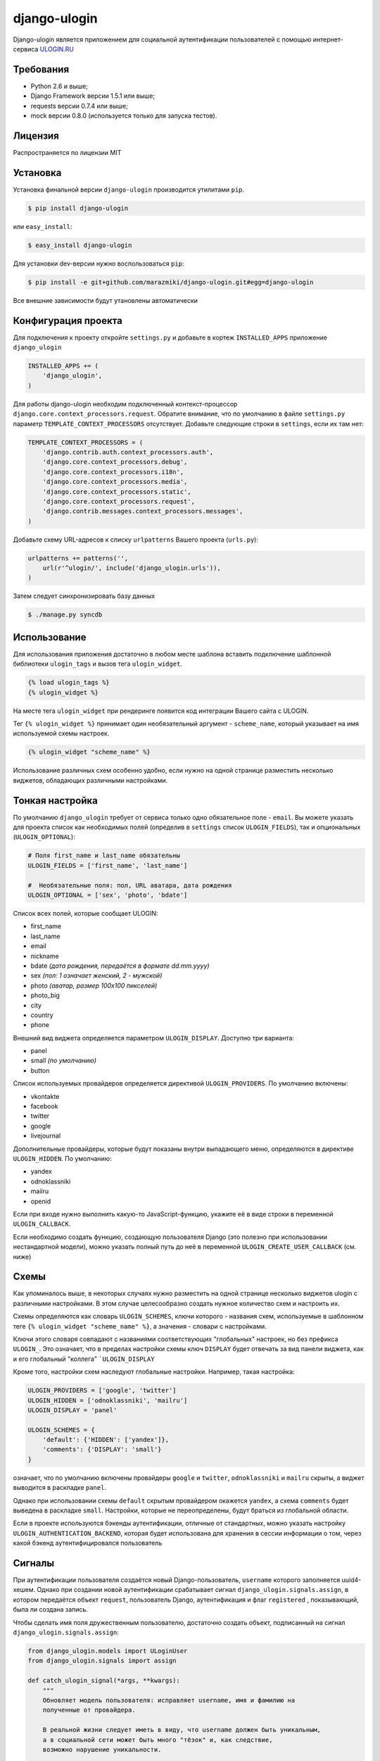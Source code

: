 django-ulogin
=============


.. image:: https://badge.fury.io/py/django-ulogin.png
    :target: http://badge.fury.io/py/django-ulogin
    
.. image:: https://travis-ci.org/marazmiki/django-ulogin.png?branch=master
        :target: https://travis-ci.org/marazmiki/django-ulogin

.. image:: https://coveralls.io/repos/marazmiki/django-ulogin/badge.png?branch=master
  :target: https://coveralls.io/r/marazmiki/django-ulogin?branch=master

.. image:: https://pypip.in/d/django-ulogin/badge.png
        :target: https://pypi.python.org/pypi/django-ulogin

Django-ulogin является приложением для социальной аутентификации пользователей с помощью интернет-сервиса `ULOGIN.RU <http://ulogin.ru>`_


Требования
-----------
- Python 2.6 и выше;
- Django Framework версии 1.5.1 или выше;
- requests версии 0.7.4 или выше;
- mock версии 0.8.0 (используется только для запуска тестов).


Лицензия
--------
Распространяется по лицензии MIT


Установка
---------

Установка финальной версии ``django-ulogin`` производится утилитами ``pip``.

.. code:: bash

    $ pip install django-ulogin

или ``easy_install``:

.. code:: bash

    $ easy_install django-ulogin

Для установки dev-версии нужно воспользоваться ``pip``:

.. code:: bash

    $ pip install -e git+github.com/marazmiki/django-ulogin.git#egg=django-ulogin

Все внешние зависимости будут утановлены автоматически


Конфигурация проекта
--------------------

Для подключения к проекту откройте ``settings.py`` и добавьте в кортеж ``INSTALLED_APPS`` приложение ``django_ulogin``

.. code:: python

    INSTALLED_APPS += (
        'django_ulogin', 
    )

Для работы django-ulogin необходим подключенный контекст-процессор ``django.core.context_processors.request``. Обратите внимание, что по умолчанию в файле ``settings.py`` параметр ``TEMPLATE_CONTEXT_PROCESSORS`` отсутствует. Добавьте следующие строки в ``settings``, если их там нет:

.. code:: python

    TEMPLATE_CONTEXT_PROCESSORS = (
        'django.contrib.auth.context_processors.auth',
        'django.core.context_processors.debug',
        'django.core.context_processors.i18n',
        'django.core.context_processors.media',
        'django.core.context_processors.static',
        'django.core.context_processors.request',
        'django.contrib.messages.context_processors.messages',
    )

Добавьте схему URL-адресов к списку ``urlpatterns`` Вашего проекта (``urls.py``):

.. code:: python

    urlpatterns += patterns('',
        url(r'^ulogin/', include('django_ulogin.urls')),
    )

Затем следует синхронизировать базу данных

.. code:: bash

    $ ./manage.py syncdb


Использование
-------------

Для использования приложения достаточно в любом месте шаблона вставить подключение шаблонной библиотеки ``ulogin_tags`` и вызов тега ``ulogin_widget``.

.. code:: django

    {% load ulogin_tags %}
    {% ulogin_widget %}

На месте тега ``ulogin_widget`` при рендеринге появится код интеграции Вашего сайта c ULOGIN.


Тег ``{% ulogin_widget %}`` принимает один необязательный аргумент - ``scheme_name``, который указывает на имя используемой схемы настроек.

.. code:: django

    {% ulogin_widget "scheme_name" %}

Использование различных схем особенно удобно, если нужно на одной странице разместить несколько виджетов, обладающих различными настройками.


Тонкая настройка
----------------

По умолчанию ``django_ulogin`` требует от сервиса только одно обязательное поле - ``email``. Вы можете указать для проекта список как необходимых полей (определив в ``settings`` список ``ULOGIN_FIELDS``), так и опциональных (``ULOGIN_OPTIONAL``):

.. code:: python
    
    # Поля first_name и last_name обязательны
    ULOGIN_FIELDS = ['first_name', 'last_name']

    #  Необязательные поля: пол, URL аватара, дата рождения
    ULOGIN_OPTIONAL = ['sex', 'photo', 'bdate'] 

Список всех полей, которые сообщает ULOGIN:

- first_name
- last_name
- email
- nickname
- bdate *(дата рождения, передаётся в формате dd.mm.yyyy)*
- sex *(пол: 1 означает женский, 2 - мужской)*        
- photo *(аватар, размер 100х100 пикселей)*    
- photo_big  
- city
- country
- phone

Внешний вид виджета определяется параметром ``ULOGIN_DISPLAY``. Доступно три варианта:

- panel
- small *(по умолчанию)*
- button

Список используемых провайдеров определяется директивой ``ULOGIN_PROVIDERS``. По умолчанию включены:

- vkontakte
- facebook
- twitter
- google
- livejournal

Дополнительные провайдеры, которые будут показаны внутри выпадающего меню, определяются в директиве ``ULOGIN_HIDDEN``. По умолчанию:

- yandex
- odnoklassniki
- mailru
- openid

Если при входе нужно выполнить какую-то JavaScript-функцию, укажите её в виде строки в переменной ``ULOGIN_CALLBACK``.

Если необходимо создать функцию, создающую пользователя Django (это полезно при использовании нестандартной модели), можно
указать полный путь до неё в переменной ``ULOGIN_CREATE_USER_CALLBACK`` (см. ниже)


Схемы
-----

Как упоминалось выше, в некоторых случаях нужно разместить на одной странице несколько виджетов ulogin с различными настройками. В этом случае целесообразно создать нужное количество схем и настроить их.

Схемы определяются как словарь ``ULOGIN_SCHEMES``, ключи которого - названия схем, используемые в шаблонном теге ``{% ulogin_widget "scheme_name" %}``, а значения - словари с настройками. 

Ключи этого словаря совпадают с названиями соответствующих "глобальных" настроек, но без префикса ``ULOGIN_``. Это означает, что в пределах настройки схемы ключ ``DISPLAY`` будет отвечать за вид панели виджета, как и его глобальный "коллега" ```ULOGIN_DISPLAY`` 

Кроме того, настройки схем наследуют глобальные настройки. Например, такая настройка:

.. code:: python

    ULOGIN_PROVIDERS = ['google', 'twitter']
    ULOGIN_HIDDEN = ['odnoklassniki', 'mailru']
    ULOGIN_DISPLAY = 'panel'

    ULOGIN_SCHEMES = {
        'default': {'HIDDEN': ['yandex']},
        'comments': {'DISPLAY': 'small'}
    }

означает, что по умолчанию включены провайдеры ``google`` и ``twitter``, ``odnoklassniki`` и ``mailru`` скрыты, а виджет выводится в раскладке ``panel``.

Однако при использовании схемы ``default`` скрытым провайдером окажется ``yandex``, а схема ``comments`` будет выведена в раскладке ``small``. Настройки, которые не переопределены, будут браться из глобальной области.


Если в проекте используются бэкенды аутентификации, отличные от стандартных, можно указать настройку ``ULOGIN_AUTHENTICATION_BACKEND``, которая будет использована для хранения в сессии информации о том, через какой бэкенд аутентифицировался пользователь

Сигналы
-------

При аутентификации пользователя создаётся новый Django-пользователь, ``username`` которого заполняется uuid4-хешем. Однако при создании новой аутентификации срабатывает сигнал ``django_ulogin.signals.assign``, в котором передаётся объект ``request``, пользователь Django, аутентификация и флаг ``registered`` , показывающий, была ли создана запись.

Чтобы сделать имя поля дружественным пользователю, достаточно создать объект, подписанный на сигнал ``django_ulogin.signals.assign``:

.. code:: python

    from django_ulogin.models import ULoginUser
    from django_ulogin.signals import assign

    def catch_ulogin_signal(*args, **kwargs):
        """
        Обновляет модель пользователя: исправляет username, имя и фамилию на 
        полученные от провайдера.

        В реальной жизни следует иметь в виду, что username должен быть уникальным,
        а в социальной сети может быть много "тёзок" и, как следствие,
        возможно нарушение уникальности.

        """
        user=kwargs['user']
        json=kwargs['ulogin_data']

        if kwargs['registered']:
            user.username = json['username']
            user.first_name = json['first_name']
            user.last_name = json['last_name']
            user.email = json['email']
            user.save()


    assign.connect(receiver=catch_ulogin_signal,
                   sender=ULoginUser,
                   dispatch_uid='customize.models')

Можно изучить тестовый проект, в котором реализована функция сохранения данных, полученных от ULogin:

- https://github.com/marazmiki/django-ulogin/tree/master/test_project
- https://github.com/marazmiki/django-ulogin/blob/master/test_project/customize/models.py#L58


Создание нестандартной модели пользователя
------------------------------------------

По умолчанию при аутентификации пользователя через социальные сети будет создаваться стандартный 
пользователь Django; в качестве имени будет использоваться обрезанный UUID4-хеш.

Однако если Вы используете собственную модель, отличную от ``django.contrib.auth.models.User``, в
которой содержатся другие поля, то можете написать собственную функцию, которая создавала бы 
пользователя по Вашему сценарию.

Требования к этой функции:

- она должна принимать два аргумента - ``request`` и ``ulogin_response`` для передачи объекта HttpRequest и JSON, полученного от ulogin.ru соответственно;
- возвращать сохранённую модель пользователя

Пример:

.. code:: python

    def my_user_create(request, ulogin_response):
        from my_projects.models import MyUser
        return MyUser.objects.create_user(username='Vasya_' + uuid.uuid4().hex, 
                                          birthday=datetime.date.today())


После этого в настройках проекта в переменной ``ULOGIN_CREATE_USER_CALLBACK`` указать
полный путь этой функции:

.. code:: python

    ULOGIN_CREATE_USER_CALLBACK = "my_projects.utils.my_user_create"


